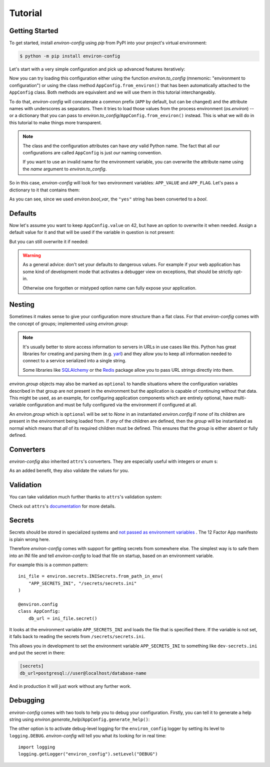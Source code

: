 Tutorial
========


Getting Started
---------------

To get started, install *environ-config* using *pip* from PyPI into your project's virtual environment:

.. code:: shell

   $ python -m pip install environ-config


Let's start with a very simple configuration and pick up advanced features iteratively:

.. doctest::

   >>> import environ
   >>> @environ.config
   ... class AppConfig:
   ...     value = environ.var(help="This is a value.")
   ...     flag = environ.bool_var(help="This is a boolean flag.")

Now you can try loading this configuration either using the function `environ.to_config` (mnemonic: "environment to configuration") or using the class method ``AppConfig.from_environ()`` that has been automatically attached to the ``AppConfig`` class.
Both methods are equivalent and we will use them in this tutorial interchangeably.

To do that, *environ-config* will concatenate a common prefix (``APP`` by default, but can be changed) and the attribute names with underscores as separators.
Then it tries to load those values from the process environment (`os.environ`) -- or a dictionary that you can pass to `environ.to_config`/``AppConfig.from_environ()`` instead.
This is what we will do in this tutorial to make things more transparent.

.. note::

   The class and the configuration attributes can have *any* valid Python name.
   The fact that all our configurations are called ``AppConfig`` is just *our* naming convention.

   If you want to use an invalid name for the environment variable, you can overwrite the attribute name using the *name* argument to `environ.to_config`.

So in this case, *environ-config* will look for two environment variables: ``APP_VALUE`` and ``APP_FLAG``.
Let's pass a dictionary to it that contains them:

.. doctest::

   >>> AppConfig.from_environ(environ={
   ...     "APP_VALUE": "42",
   ...     "APP_FLAG": "yes",
   ... })
   AppConfig(value='42', flag=True)

As you can see, since we used `environ.bool_var`, the ``"yes"`` string has been converted to a `bool`.


Defaults
--------

Now let's assume you want to keep ``AppConfig.value`` on 42, but have an option to overwrite it when needed.
Assign a default value for it and that will be used if the variable in question is not present:

.. doctest::

   >>> @environ.config
   ... class AppConfig:
   ...     value = environ.var(default="42")
   ...     flag = environ.bool_var()
   >>> environ.to_config(AppConfig, environ={
   ...     "APP_FLAG": "yes",
   ... })
   AppConfig(value='42', flag=True)

But you can still overwrite it if needed:

.. doctest::

   >>> environ.to_config(AppConfig, environ={
   ...     "APP_VALUE": "23",
   ...     "APP_FLAG": "yes",
   ... })
   AppConfig(value='23', flag=True)


.. warning::

   As a general advice: don't set your defaults to dangerous values.
   For example if your web application has some kind of development mode that activates a debugger view on exceptions, that should be strictly opt-in.

   Otherwise one forgotten or mistyped option name can fully expose your application.


Nesting
-------

Sometimes it makes sense to give your configuration more structure than a flat class.
For that *environ-config* comes with the concept of groups; implemented using `environ.group`:

.. doctest::

   >>> @environ.config
   ... class AppConfig:
   ...     @environ.config
   ...     class SomeService:
   ...         host = environ.var()
   ...         port = environ.var()
   ...     svc = environ.group(SomeService)
   >>> AppConfig.from_environ(environ={
   ...     "APP_SVC_HOST": "localhost",
   ...     "APP_SVC_PORT": "5555",
   ... })
   AppConfig(svc=AppConfig.SomeService(host='localhost', port='5555'))

.. note::

   It's usually better to store access information to servers in URLs in use cases like this.
   Python has great libraries for creating and parsing them (e.g. `yarl <https://yarl.readthedocs.io/>`_) and they allow you to keep all information needed to connect to a service serialized into a single string.

   Some libraries like `SQLAlchemy <https://www.sqlalchemy.org>`_ or the `Redis <https://redis-py.readthedocs.io/>`_ package allow you to pass URL strings directly into them.

`environ.group` objects may also be marked as ``optional`` to handle situations where the configuration variables described in that group are not present in the environment but the application is capable of continuing without that data.
This might be used, as an example, for configuring application components which are entirely optional, have multi-variable configuration and must be fully configured via the environment if configured at all.

.. doctest::

   >>> @environ.config
   ... class AppConfig:
   ...     @environ.config
   ...     class ComponentConfiguration:
   ...         value = environ.var()
   ...         flag = environ.bool_var()
   ...
   ...     component = environ.group(ComponentConfiguration, optional=True)
   >>> AppConfig.from_environ(environ={})
   AppConfig(component=None)
   >>> AppConfig.from_environ(environ={
   ...     "APP_COMPONENT_VALUE": "foo",
   ...     "APP_COMPONENT_FLAG": "yes",
   ... })
   AppConfig(component=AppConfig.ComponentConfiguration(value='foo', flag=True))

An `environ.group` which is ``optional`` will be set to `None` in an instantiated `environ.config` if *none* of its children are present in the environment being loaded from.
If *any* of the children are defined, then the `group` will be instantiated as normal which means that *all* of its required children must be defined.
This ensures that the `group` is either absent or fully defined.

.. doctest::

   >>> @environ.config
   ... class AppConfig:
   ...     @environ.config
   ...     class ComponentConfiguration:
   ...         required_1 = environ.var()
   ...         required_2 = environ.var()
   ...         optional = environ.var(default=42)
   ...
   ...     component = environ.group(ComponentConfiguration, optional=True)
   >>> AppConfig.from_environ(environ={})
   AppConfig(component=None)
   >>> AppConfig.from_environ(environ={
   ...     "APP_COMPONENT_REQUIRED_1": "foo",
   ...     "APP_COMPONENT_REQUIRED_2": "bar",
   ... })
   AppConfig(component=AppConfig.ComponentConfiguration(required_1='foo', required_2='bar', optional=42))
   >>> AppConfig.from_environ(environ={
   ...     "APP_COMPONENT_REQUIRED_1": "foo",
   ... })
   Traceback (most recent call last):
      ...
   environ.exceptions.MissingEnvValueError: APP_COMPONENT_REQUIRED_2
   >>> AppConfig.from_environ(environ={
   ...     "APP_COMPONENT_OPTIONAL": "baz",
   ... })
   Traceback (most recent call last):
      ...
   environ.exceptions.MissingEnvValueError: ('APP_COMPONENT_REQUIRED_1', 'APP_COMPONENT_REQUIRED_2')


Converters
----------

*environ-config* also inherited ``attrs``'s converters.
They are especially useful with integers or `enum` s:

.. doctest::

   >>> import enum
   >>> class Env(enum.Enum):
   ...     PROD = "prod"
   ...     DEV = "DEV"
   ...     STAGING = "staging"
   >>> @environ.config
   ... class AppConfig:
   ...     port = environ.var(converter=int)
   ...     env = environ.var(converter=Env)
   >>> environ.to_config(AppConfig, environ={
   ...     "APP_PORT": "8080",
   ...     "APP_ENV": "prod",
   ... })
   AppConfig(port=8080, env=<Env.PROD: 'prod'>)

As an added benefit, they also validate the values for you.


Validation
----------

You can take validation much further thanks to ``attrs``'s validation system:


.. doctest::

   >>> from pathlib import Path
   >>> @environ.config
   ... class AppConfig:
   ...     path = environ.var(converter=Path)
   ...     @path.validator
   ...     def _ensure_path_exists(self, var, path):
   ...         if not path.exists():
   ...             raise ValueError("Path not found.")
   >>> AppConfig.from_environ(environ={"APP_PATH": "pyproject.toml"})
   AppConfig(path=PosixPath('pyproject.toml'))
   >>> AppConfig.from_environ(environ={"APP_PATH": "foo"})
   Traceback (most recent call last):
      ...
   ValueError: Path not found.

Check out ``attrs``'s `documentation <https://www.attrs.org/en/stable/init.html#validators>`_ for more details.


Secrets
-------

Secrets should be stored in specialized systems and `not passed as environment variables <https://diogomonica.com/2017/03/27/why-you-shouldnt-use-env-variables-for-secret-data/>`_ .
The 12 Factor App manifesto is plain wrong here.

Therefore *environ-config* comes with support for getting secrets from somewhere else.
The simplest way is to safe them into an INI file and tell *environ-config* to load that file on startup, based on an environment variable.

For example this is a common pattern::

   ini_file = environ.secrets.INISecrets.from_path_in_env(
       "APP_SECRETS_INI", "/secrets/secrets.ini"
   )

   @environ.config
   class AppConfig:
       db_url = ini_file.secret()

It looks at the environment variable ``APP_SECRETS_INI`` and loads the file that is specified there.
If the variable is not set, it falls back to reading the secrets from ``/secrets/secrets.ini``.

This allows you in development to set the environment variable ``APP_SECRETS_INI`` to something like ``dev-secrets.ini`` and put the secret in there:

.. code:: ini

   [secrets]
   db_url=postgresql://user@localhost/database-name

And in production it will just work without any further work.


Debugging
---------

*environ-config* comes with two tools to help you to debug your configuration.
Firstly, you can tell it to generate a help string using `environ.generate_help`/``AppConfig.generate_help()``:


.. doctest::

  >>> import environ
  >>> @environ.config(prefix="APP")
  ... class AppConfig:
  ...     @environ.config
  ...     class SubConfig:
  ...         sit = environ.var(help="Another example message.")
  ...         amet = environ.var()
  ...     lorem = environ.var('ipsum')
  ...     dolor = environ.bool_var(True, help="An example message.")
  ...     subconfig = environ.group(SubConfig)
  ...
  >>> print(environ.generate_help(AppConfig))
  APP_LOREM (Optional)
  APP_DOLOR (Optional): An example message.
  APP_SUBCONFIG_SIT (Required): Another example message.
  APP_SUBCONFIG_AMET (Required)
  >>> print(environ.generate_help(AppConfig, display_defaults=True))
  APP_LOREM (Optional, Default=ipsum)
  APP_DOLOR (Optional, Default=True): An example message.
  APP_SUBCONFIG_SIT (Required): Another example message.
  APP_SUBCONFIG_AMET (Required)

The other option is to activate debug-level logging for the ``environ_config`` logger by setting its level to ``logging.DEBUG``.
*environ-config* will tell you what its looking for in real time::

   import logging
   logging.getLogger("environ_config").setLevel("DEBUG")
